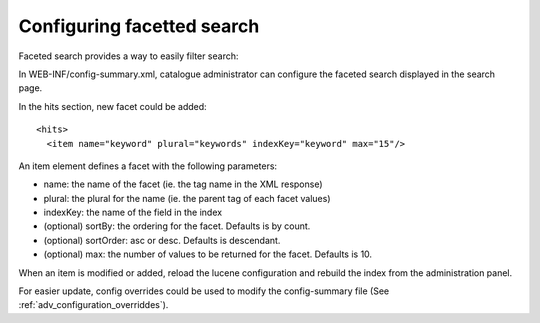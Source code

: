 .. _configuring-facetted-search:

Configuring facetted search
###########################


Faceted search provides a way to easily filter search:

In WEB-INF/config-summary.xml, catalogue administrator can configure the faceted search displayed in the search page.

In the hits section, new facet could be added::

    <hits>
      <item name="keyword" plural="keywords" indexKey="keyword" max="15"/>


An item element defines a facet with the following parameters:

* name: the name of the facet (ie. the tag name in the XML response)
* plural: the plural for the name (ie. the parent tag of each facet values)
* indexKey: the name of the field in the index
* (optional) sortBy: the ordering for the facet. Defaults is by count.
* (optional) sortOrder: asc or desc. Defaults is descendant.
* (optional) max: the number of values to be returned for the facet. Defaults is 10.

When an item is modified or added, reload the lucene configuration and rebuild the index from the administration panel.

For easier update, config overrides could be used to modify the config-summary file (See :ref:`adv_configuration_overriddes`).
